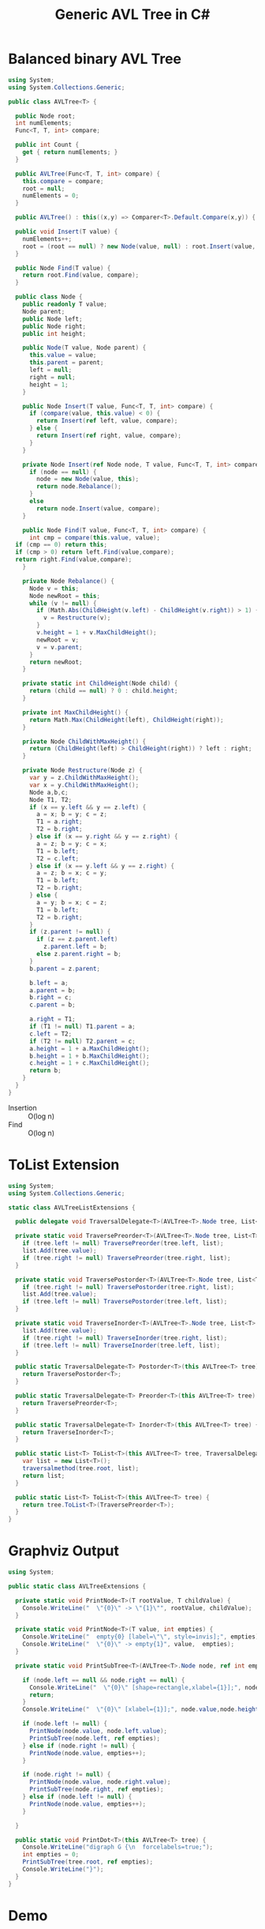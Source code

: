 #+TITLE: Generic AVL Tree in C#

* Balanced binary AVL Tree

#+BEGIN_SRC csharp :tangle src/avltree.cs 
  using System;
  using System.Collections.Generic; 

  public class AVLTree<T> {

    public Node root;
    int numElements;
    Func<T, T, int> compare; 
  
    public int Count {
      get { return numElements; }
    }

    public AVLTree(Func<T, T, int> compare) {
      this.compare = compare; 
      root = null;
      numElements = 0; 
    }
  
    public AVLTree() : this((x,y) => Comparer<T>.Default.Compare(x,y)) { }
  
    public void Insert(T value) {
      numElements++; 
      root = (root == null) ? new Node(value, null) : root.Insert(value, compare); 
    }

    public Node Find(T value) {
      return root.Find(value, compare);
    }
  
    public class Node {
      public readonly T value;
      Node parent;
      public Node left;
      public Node right;
      public int height;
    
      public Node(T value, Node parent) {
        this.value = value;
        this.parent = parent;
        left = null;
        right = null;
        height = 1;
      }

      public Node Insert(T value, Func<T, T, int> compare) {
        if (compare(value, this.value) < 0) {
          return Insert(ref left, value, compare); 
        } else {
          return Insert(ref right, value, compare); 
        }
      }

      private Node Insert(ref Node node, T value, Func<T, T, int> compare) {
        if (node == null) {
          node = new Node(value, this); 
          return node.Rebalance(); 
        }
        else  
          return node.Insert(value, compare);
      }    

      public Node Find(T value, Func<T, T, int> compare) {
        int cmp = compare(this.value, value);
	if (cmp == 0) return this;
	if (cmp > 0) return left.Find(value,compare);
	return right.Find(value,compare);
      }

      private Node Rebalance() {
        Node v = this;
        Node newRoot = this; 
        while (v != null) {
          if (Math.Abs(ChildHeight(v.left) - ChildHeight(v.right)) > 1) {
            v = Restructure(v);
          }
          v.height = 1 + v.MaxChildHeight();    
          newRoot = v;
          v = v.parent; 
        }
        return newRoot; 
      }

      private static int ChildHeight(Node child) {
        return (child == null) ? 0 : child.height;
      }

      private int MaxChildHeight() {
        return Math.Max(ChildHeight(left), ChildHeight(right)); 
      }
    
      private Node ChildWithMaxHeight() {
        return (ChildHeight(left) > ChildHeight(right)) ? left : right;
      }    
    
      private Node Restructure(Node z) {
        var y = z.ChildWithMaxHeight();
        var x = y.ChildWithMaxHeight();
        Node a,b,c; 
        Node T1, T2; 
        if (x == y.left && y == z.left) {
          a = x; b = y; c = z; 
          T1 = a.right;
          T2 = b.right;
        } else if (x == y.right && y == z.right) {
          a = z; b = y; c = x; 
          T1 = b.left;
          T2 = c.left;
        } else if (x == y.left && y == z.right) {
          a = z; b = x; c = y; 
          T1 = b.left;
          T2 = b.right;
        } else {
          a = y; b = x; c = z;
          T1 = b.left;
          T2 = b.right;
        }
        if (z.parent != null) {
          if (z == z.parent.left)
            z.parent.left = b;
          else z.parent.right = b; 
        }
        b.parent = z.parent; 
      
        b.left = a;
        a.parent = b;
        b.right = c;
        c.parent = b;
      
        a.right = T1;
        if (T1 != null) T1.parent = a; 
        c.left = T2;
        if (T2 != null) T2.parent = c; 
        a.height = 1 + a.MaxChildHeight();
        b.height = 1 + b.MaxChildHeight();
        c.height = 1 + c.MaxChildHeight();
        return b;
      }        
    }  
  }
#+END_SRC

- Insertion :: O(log n)
- Find :: O(log n)

* ToList Extension 

#+BEGIN_SRC csharp :tangle src/avltreelistextensions.cs
using System; 
using System.Collections.Generic; 

static class AVLTreeListExtensions {

  public delegate void TraversalDelegate<T>(AVLTree<T>.Node tree, List<T> list); 

  private static void TraversePreorder<T>(AVLTree<T>.Node tree, List<T> list) {
    if (tree.left != null) TraversePreorder(tree.left, list);
    list.Add(tree.value);
    if (tree.right != null) TraversePreorder(tree.right, list); 
  }

  private static void TraversePostorder<T>(AVLTree<T>.Node tree, List<T> list) {
    if (tree.right != null) TraversePostorder(tree.right, list); 
    list.Add(tree.value);
    if (tree.left != null) TraversePostorder(tree.left, list);
  }

  private static void TraverseInorder<T>(AVLTree<T>.Node tree, List<T> list) {
    list.Add(tree.value);
    if (tree.right != null) TraverseInorder(tree.right, list); 
    if (tree.left != null) TraverseInorder(tree.left, list);
  }

  public static TraversalDelegate<T> Postorder<T>(this AVLTree<T> tree) {
    return TraversePostorder<T>; 
  }

  public static TraversalDelegate<T> Preorder<T>(this AVLTree<T> tree) {
    return TraversePreorder<T>; 
  }

  public static TraversalDelegate<T> Inorder<T>(this AVLTree<T> tree) {
    return TraverseInorder<T>; 
  }

  public static List<T> ToList<T>(this AVLTree<T> tree, TraversalDelegate<T> traversalmethod) {
    var list = new List<T>();
    traversalmethod(tree.root, list);
    return list;
  }

  public static List<T> ToList<T>(this AVLTree<T> tree) {
    return tree.ToList<T>(TraversePreorder<T>);
  }
}
#+END_SRC

* Graphviz Output 

#+BEGIN_SRC csharp :tangle src/avltreeextensions.cs
using System;

public static class AVLTreeExtensions {

  private static void PrintNode<T>(T rootValue, T childValue) {
    Console.WriteLine("  \"{0}\" -> \"{1}\"", rootValue, childValue);
  }

  private static void PrintNode<T>(T value, int empties) {
    Console.WriteLine("  empty{0} [label=\"\", style=invis];", empties);
    Console.WriteLine("  \"{0}\" -> empty{1}", value,  empties);
  }

  private static void PrintSubTree<T>(AVLTree<T>.Node node, ref int empties) {

    if (node.left == null && node.right == null) {
      Console.WriteLine("  \"{0}\" [shape=rectangle,xlabel={1}];", node.value,node.height);
      return;
    }
    Console.WriteLine("  \"{0}\" [xlabel={1}];", node.value,node.height);

    if (node.left != null) {
      PrintNode(node.value, node.left.value);
      PrintSubTree(node.left, ref empties);
    } else if (node.right != null) {
      PrintNode(node.value, empties++);
    }
    
    if (node.right != null) {
      PrintNode(node.value, node.right.value);
      PrintSubTree(node.right, ref empties);
    } else if (node.left != null) {
      PrintNode(node.value, empties++);
    }
  
  }

  public static void PrintDot<T>(this AVLTree<T> tree) {
    Console.WriteLine("digraph G {\n  forcelabels=true;");
    int empties = 0;
    PrintSubTree(tree.root, ref empties); 
    Console.WriteLine("}"); 
  }
}

#+END_SRC

* Demo 

** Inorder Insertion and Single Rotations

#+BEGIN_SRC csharp :tangle demo/testdot.cs 
public class TestAVL {

  public static void Main() {
    var avltree = new AVLTree<int>(); 
    for(int i = 15; i > 0; i--)
      avltree.Insert(i); 

    avltree.PrintDot(); 
  }
}
#+END_SRC

#+BEGIN_SRC sh :results verbatim :wrap "SRC dot :file images/avltree.png" :exports both
mcs demo/testdot.cs src/avltreeextensions.cs src/avltree.cs
mono demo/testdot.exe
#+END_SRC

#+RESULTS:
#+BEGIN_SRC dot :file images/avltree.png
digraph G {
  forcelabels=true;
  "8" [xlabel=4];
  "8" -> "4"
  "4" [xlabel=3];
  "4" -> "2"
  "2" [xlabel=2];
  "2" -> "1"
  "1" [shape=rectangle,xlabel=1];
  "2" -> "3"
  "3" [shape=rectangle,xlabel=1];
  "4" -> "6"
  "6" [xlabel=2];
  "6" -> "5"
  "5" [shape=rectangle,xlabel=1];
  "6" -> "7"
  "7" [shape=rectangle,xlabel=1];
  "8" -> "12"
  "12" [xlabel=3];
  "12" -> "10"
  "10" [xlabel=2];
  "10" -> "9"
  "9" [shape=rectangle,xlabel=1];
  "10" -> "11"
  "11" [shape=rectangle,xlabel=1];
  "12" -> "14"
  "14" [xlabel=2];
  "14" -> "13"
  "13" [shape=rectangle,xlabel=1];
  "14" -> "15"
  "15" [shape=rectangle,xlabel=1];
}
#+END_SRC

#+RESULTS:
[[file:images/avltree.png]]

** Double Rotations 


#+BEGIN_SRC csharp :tangle demo/testdot2.cs 
public class TestAVL {

  public static void Main() {
    var avltree = new AVLTree<int>(); 
    avltree.Insert(1); 
    avltree.Insert(3); 
    avltree.Insert(2); 
    avltree.Insert(5); 
    avltree.Insert(4); 
    avltree.Insert(7); 
    avltree.Insert(6); 
    avltree.Insert(9); 
    avltree.Insert(8); 
    avltree.Insert(11); 
    avltree.Insert(10); 
    avltree.Insert(13); 
    avltree.Insert(12); 
    avltree.Insert(15); 
    avltree.Insert(14); 
    avltree.PrintDot(); 
  }
}
#+END_SRC

#+BEGIN_SRC sh :results verbatim :wrap "SRC dot :file images/avltree2.png" :exports both
mcs demo/testdot2.cs src/avltreeextensions.cs src/avltree.cs
mono demo/testdot2.exe
#+END_SRC

#+RESULTS:
#+BEGIN_SRC dot :file images/avltree2.png
digraph G {
  forcelabels=true;
  "8" [xlabel=4];
  "8" -> "4"
  "4" [xlabel=3];
  "4" -> "2"
  "2" [xlabel=2];
  "2" -> "1"
  "1" [shape=rectangle,xlabel=1];
  "2" -> "3"
  "3" [shape=rectangle,xlabel=1];
  "4" -> "6"
  "6" [xlabel=2];
  "6" -> "5"
  "5" [shape=rectangle,xlabel=1];
  "6" -> "7"
  "7" [shape=rectangle,xlabel=1];
  "8" -> "12"
  "12" [xlabel=3];
  "12" -> "10"
  "10" [xlabel=2];
  "10" -> "9"
  "9" [shape=rectangle,xlabel=1];
  "10" -> "11"
  "11" [shape=rectangle,xlabel=1];
  "12" -> "14"
  "14" [xlabel=2];
  "14" -> "13"
  "13" [shape=rectangle,xlabel=1];
  "14" -> "15"
  "15" [shape=rectangle,xlabel=1];
}
#+END_SRC

#+RESULTS:
[[file:images/avltree2.png]]

** Strings 

#+BEGIN_SRC csharp :tangle demo/teststrings.cs 
public class TestAVL {

  public static void Main() {
    var avltree = new AVLTree<string>(); 
    avltree.Insert("Jamie"); 
    avltree.Insert("Tywin"); 
    avltree.Insert("Tyrion"); 
    avltree.Insert("Myrcella"); 
    avltree.Insert("Joffrey"); 
    avltree.Insert("Tommen"); 
    avltree.Insert("Cersei"); 

//    var n = avltree.Find("Tywin");
//    System.Console.WriteLine("Found: " + n.value); 

    avltree.PrintDot(); 
  }
}
#+END_SRC

#+BEGIN_SRC sh :results verbatim :wrap "SRC dot :file images/avltree3.png" :exports both
mcs demo/teststrings.cs src/avltreeextensions.cs src/avltree.cs
mono demo/teststrings.exe
#+END_SRC

#+RESULTS:
#+BEGIN_SRC dot :file images/avltree3.png
digraph G {
  forcelabels=true;
  "Myrcella" [xlabel=3];
  "Myrcella" -> "Jamie"
  "Jamie" [xlabel=2];
  "Jamie" -> "Cersei"
  "Cersei" [shape=rectangle,xlabel=1];
  "Jamie" -> "Joffrey"
  "Joffrey" [shape=rectangle,xlabel=1];
  "Myrcella" -> "Tyrion"
  "Tyrion" [xlabel=2];
  "Tyrion" -> "Tommnen"
  "Tommnen" [shape=rectangle,xlabel=1];
  "Tyrion" -> "Tywin"
  "Tywin" [shape=rectangle,xlabel=1];
}
#+END_SRC

#+RESULTS:
[[file:images/avltree3.png]]

** Random Insertion 

Sibling heights should only differ by 1: 

#+BEGIN_SRC csharp :tangle demo/testrandom.cs 
using System; 
using System.Linq; 

public class TestAVL {

  public static void Main() {
    var avltree = new AVLTree<int>(); 
    var numbers = Enumerable.Range(1,64).ToList();
    var random = new Random(); 
    while (numbers.Count > 0) {  // we need distinct numbers or my print method will fail
      int nextIndex = random.Next(0, numbers.Count);
      avltree.Insert(numbers[nextIndex]);
      numbers.RemoveAt(nextIndex); 
    }
    avltree.PrintDot(); 
  }
}
#+END_SRC

#+BEGIN_SRC sh :results verbatim :wrap "SRC dot :file images/avltree4.png" :exports both
mcs demo/testrandom.cs src/avltreeextensions.cs src/avltree.cs
mono demo/testrandom.exe
#+END_SRC

#+RESULTS:
#+BEGIN_SRC dot :file images/avltree4.png
digraph G {
  forcelabels=true;
  "31" [xlabel=7];
  "31" -> "16"
  "16" [xlabel=6];
  "16" -> "7"
  "7" [xlabel=5];
  "7" -> "4"
  "4" [xlabel=3];
  "4" -> "2"
  "2" [xlabel=2];
  "2" -> "1"
  "1" [shape=rectangle,xlabel=1];
  "2" -> "3"
  "3" [shape=rectangle,xlabel=1];
  "4" -> "6"
  "6" [xlabel=2];
  "6" -> "5"
  "5" [shape=rectangle,xlabel=1];
  empty0 [label="", style=invis];
  "6" -> empty0
  "7" -> "12"
  "12" [xlabel=4];
  "12" -> "10"
  "10" [xlabel=3];
  "10" -> "9"
  "9" [xlabel=2];
  "9" -> "8"
  "8" [shape=rectangle,xlabel=1];
  empty1 [label="", style=invis];
  "9" -> empty1
  "10" -> "11"
  "11" [shape=rectangle,xlabel=1];
  "12" -> "14"
  "14" [xlabel=2];
  "14" -> "13"
  "13" [shape=rectangle,xlabel=1];
  "14" -> "15"
  "15" [shape=rectangle,xlabel=1];
  "16" -> "23"
  "23" [xlabel=4];
  "23" -> "20"
  "20" [xlabel=3];
  "20" -> "18"
  "18" [xlabel=2];
  "18" -> "17"
  "17" [shape=rectangle,xlabel=1];
  "18" -> "19"
  "19" [shape=rectangle,xlabel=1];
  "20" -> "21"
  "21" [xlabel=2];
  empty2 [label="", style=invis];
  "21" -> empty2
  "21" -> "22"
  "22" [shape=rectangle,xlabel=1];
  "23" -> "27"
  "27" [xlabel=3];
  "27" -> "25"
  "25" [xlabel=2];
  "25" -> "24"
  "24" [shape=rectangle,xlabel=1];
  "25" -> "26"
  "26" [shape=rectangle,xlabel=1];
  "27" -> "29"
  "29" [xlabel=2];
  "29" -> "28"
  "28" [shape=rectangle,xlabel=1];
  "29" -> "30"
  "30" [shape=rectangle,xlabel=1];
  "31" -> "46"
  "46" [xlabel=6];
  "46" -> "38"
  "38" [xlabel=4];
  "38" -> "34"
  "34" [xlabel=3];
  "34" -> "33"
  "33" [xlabel=2];
  "33" -> "32"
  "32" [shape=rectangle,xlabel=1];
  empty3 [label="", style=invis];
  "33" -> empty3
  "34" -> "36"
  "36" [xlabel=2];
  "36" -> "35"
  "35" [shape=rectangle,xlabel=1];
  "36" -> "37"
  "37" [shape=rectangle,xlabel=1];
  "38" -> "42"
  "42" [xlabel=3];
  "42" -> "40"
  "40" [xlabel=2];
  "40" -> "39"
  "39" [shape=rectangle,xlabel=1];
  "40" -> "41"
  "41" [shape=rectangle,xlabel=1];
  "42" -> "44"
  "44" [xlabel=2];
  "44" -> "43"
  "43" [shape=rectangle,xlabel=1];
  "44" -> "45"
  "45" [shape=rectangle,xlabel=1];
  "46" -> "58"
  "58" [xlabel=5];
  "58" -> "52"
  "52" [xlabel=4];
  "52" -> "49"
  "49" [xlabel=3];
  "49" -> "48"
  "48" [xlabel=2];
  "48" -> "47"
  "47" [shape=rectangle,xlabel=1];
  empty4 [label="", style=invis];
  "48" -> empty4
  "49" -> "51"
  "51" [xlabel=2];
  "51" -> "50"
  "50" [shape=rectangle,xlabel=1];
  empty5 [label="", style=invis];
  "51" -> empty5
  "52" -> "55"
  "55" [xlabel=3];
  "55" -> "53"
  "53" [xlabel=2];
  empty6 [label="", style=invis];
  "53" -> empty6
  "53" -> "54"
  "54" [shape=rectangle,xlabel=1];
  "55" -> "56"
  "56" [xlabel=2];
  empty7 [label="", style=invis];
  "56" -> empty7
  "56" -> "57"
  "57" [shape=rectangle,xlabel=1];
  "58" -> "62"
  "62" [xlabel=3];
  "62" -> "60"
  "60" [xlabel=2];
  "60" -> "59"
  "59" [shape=rectangle,xlabel=1];
  "60" -> "61"
  "61" [shape=rectangle,xlabel=1];
  "62" -> "64"
  "64" [xlabel=2];
  "64" -> "63"
  "63" [shape=rectangle,xlabel=1];
  empty8 [label="", style=invis];
  "64" -> empty8
}
#+END_SRC

#+RESULTS:
[[file:images/avltree4.png]]

** Traversal 

#+BEGIN_SRC csharp :tangle demo/testtraverse.cs 
public class TestTraverse {

  public static void Main() {
    var avltree = new AVLTree<int>(); 
    for(int i = 15; i > 0; i--)
      avltree.Insert(i); 

    foreach(var i in avltree.ToList())
      System.Console.WriteLine(i); 
    foreach(var i in avltree.ToList(avltree.Postorder()))
      System.Console.WriteLine(i); 

  }
}
#+END_SRC

#+BEGIN_SRC sh :results verbatim :exports both 
mcs demo/testtraverse.cs src/avltreelistextensions.cs src/avltree.cs
mono demo/testtraverse.exe
#+END_SRC

#+RESULTS:
#+begin_example
1
2
3
4
5
6
7
8
9
10
11
12
13
14
15
15
14
13
12
11
10
9
8
7
6
5
4
3
2
1
#+end_example


** Sort Performance 

#+BEGIN_SRC csharp :tangle demo/treesort.cs 
using System; 
using System.Collections.Generic; 
using System.Diagnostics; 

public class Treesort {

  public static void Main() {

    int n = 1000000;
    var random = new Random();
    var L = new List<int>(n);
    Console.WriteLine("Generating {0} random elements...", n); 
    for(int i = 0; i < n; i++)
      L.Add(random.Next()); 

    var T = new AVLTree<int>();
    Console.WriteLine("Sorting {0} random elements...", n); 
    var sw = Stopwatch.StartNew(); 
    foreach(var i in L) 
      T.Insert(i); 
    var elapsedInsert = sw.ElapsedMilliseconds;
    L = T.ToList(); 
    var elapsedRemove = sw.ElapsedMilliseconds;
    sw.Stop(); 
    Console.WriteLine("Insertion: {0} Removal: {1} Combined: {2}", elapsedInsert, elapsedRemove, elapsedInsert + elapsedRemove); 
  }
}
#+END_SRC

#+BEGIN_SRC sh :results verbatim :exports both 
mcs demo/treesort.cs src/avltreelistextensions.cs src/avltree.cs
mono demo/treesort.exe
#+END_SRC

#+RESULTS:
: Generating 1000000 random elements...
: Sorting 1000000 random elements...
: Insertion: 1193 Removal: 1233 Combined: 2426

